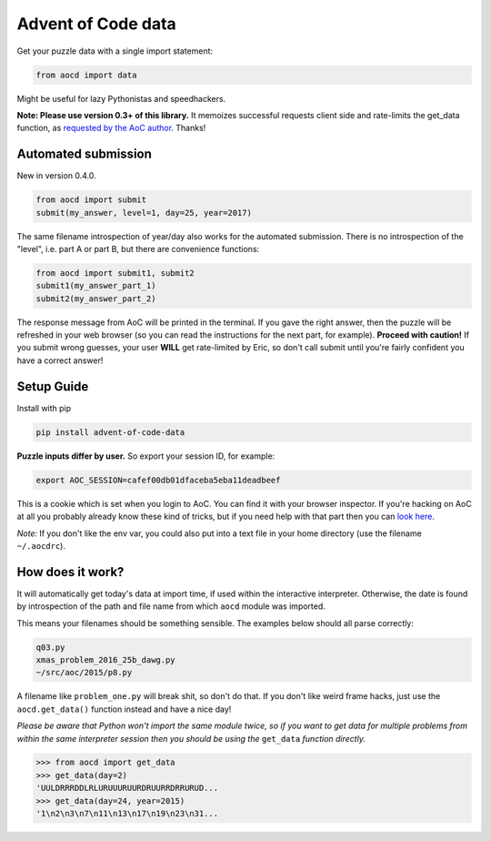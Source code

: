 Advent of Code data
===================

|pyversions|_ |pypi|_ |womm|_

.. |pyversions| image:: https://img.shields.io/pypi/pyversions/advent-of-code-data.svg
.. _pyversions: 

.. |pypi| image:: https://img.shields.io/pypi/v/advent-of-code-data.svg
.. _pypi: https://pypi.python.org/pypi/advent-of-code-data

.. |womm| image:: https://cdn.rawgit.com/nikku/works-on-my-machine/v0.2.0/badge.svg
.. _womm: https://github.com/nikku/works-on-my-machine

Get your puzzle data with a single import statement:

.. code-block:: python

   from aocd import data

Might be useful for lazy Pythonistas and speedhackers.  

**Note:  Please use version 0.3+ of this library.**  It memoizes successful requests client side and rate-limits the get_data function, as `requested by the AoC author <https://www.reddit.com/r/adventofcode/comments/3v64sb/aoc_is_fragile_please_be_gentle/>`_.  Thanks!


Automated submission
--------------------

New in version 0.4.0.

.. code-block:: python

   from aocd import submit
   submit(my_answer, level=1, day=25, year=2017)

The same filename introspection of year/day also works for the automated submission.  There is no introspection of the "level", i.e. part A or part B, but there are convenience functions:

.. code-block:: python

   from aocd import submit1, submit2
   submit1(my_answer_part_1)
   submit2(my_answer_part_2)

The response message from AoC will be printed in the terminal. If you gave the right answer, then the puzzle will be refreshed in your web browser (so you can read the instructions for the next part, for example). **Proceed with caution!** If you submit wrong guesses, your user **WILL** get rate-limited by Eric, so don't call submit until you're fairly confident you have a correct answer!


Setup Guide
-----------

Install with pip

.. code-block:: bash

   pip install advent-of-code-data

**Puzzle inputs differ by user.**   So export your session ID, for example:

.. code-block:: bash

   export AOC_SESSION=cafef00db01dfaceba5eba11deadbeef

This is a cookie which is set when you login to AoC.  You can find it with
your browser inspector.  If you're hacking on AoC at all you probably already
know these kind of tricks, but if you need help with that part then you can 
`look here <https://github.com/wimglenn/advent-of-code/issues/1>`_.

*Note:* If you don't like the env var, you could also put into a text file 
in your home directory (use the filename ``~/.aocdrc``).


How does it work?
-----------------

It will automatically get today's data at import time, if used within the 
interactive interpreter.  Otherwise, the date is found by introspection of the
path and file name from which ``aocd`` module was imported.  

This means your filenames should be something sensible.  The examples below
should all parse correctly:

.. code-block::

   q03.py 
   xmas_problem_2016_25b_dawg.py
   ~/src/aoc/2015/p8.py

A filename like ``problem_one.py`` will break shit, so don't do that.  If 
you don't like weird frame hacks, just use the ``aocd.get_data()`` function 
instead and have a nice day!

*Please be aware that Python won't import the same module twice, so if you 
want to get data for multiple problems from within the same interpreter session
then you should be using the* ``get_data`` *function directly.*

.. code-block:: python

   >>> from aocd import get_data
   >>> get_data(day=2)
   'UULDRRRDDLRLURUUURUURDRUURRDRRURUD...
   >>> get_data(day=24, year=2015)
   '1\n2\n3\n7\n11\n13\n17\n19\n23\n31...
